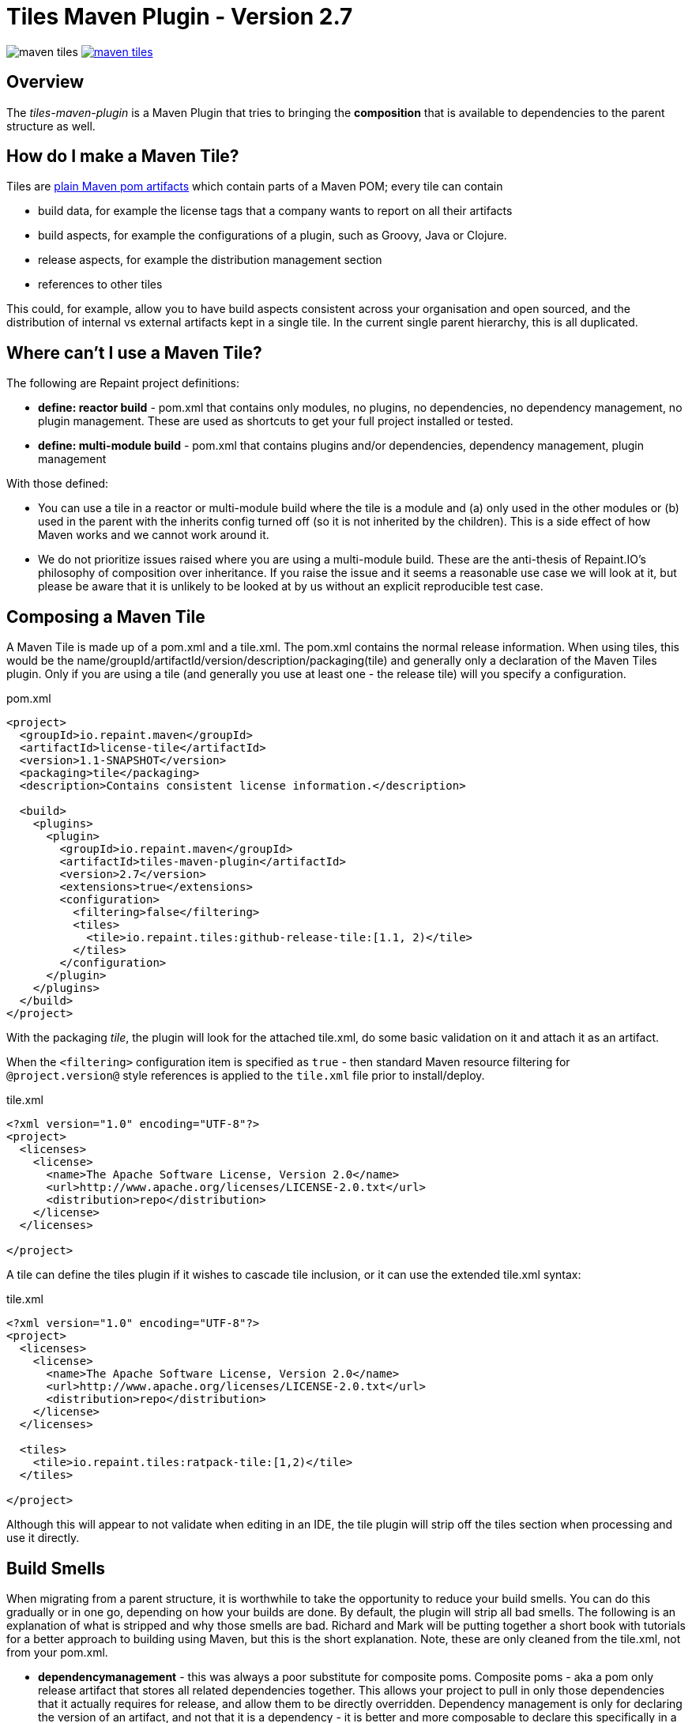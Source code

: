 = Tiles Maven Plugin - Version 2.7

image:https://travis-ci.org/repaint-io/maven-tiles.svg[caption="Travis Build Status"] image:https://badges.gitter.im/repaint-io/maven-tiles.svg[link="https://gitter.im/repaint-io/maven-tiles?utm_source=badge&utm_medium=badge&utm_campaign=pr-badge&utm_content=badge"]

== Overview

The _tiles-maven-plugin_ is a Maven Plugin that tries to bringing the *composition* that is available to
dependencies to the parent structure as well.

== How do I make a Maven Tile?

Tiles are https://github.com/maoo/maven-tiles-examples/tree/master/tiles[plain Maven pom artifacts] which contain
parts of a Maven POM; every tile can contain

- build data, for example the license tags that a company wants to report on all their artifacts
- build aspects, for example the configurations of a plugin, such as Groovy, Java or Clojure.
- release aspects, for example the distribution management section
- references to other tiles

This could, for example, allow you to have build aspects consistent across your organisation and open sourced, and the
distribution of internal vs external artifacts kept in a single tile. In the current single parent hierarchy, this
is all duplicated.

== Where can't I use a Maven Tile?

The following are Repaint project definitions:

- *define: reactor build* - pom.xml that contains only modules, no plugins,
  no dependencies, no dependency management, no plugin management. These are used as shortcuts to get your full project
  installed or tested.
- *define: multi-module build* - pom.xml that contains plugins and/or dependencies, dependency management, plugin management

With those defined:

- You can use a tile in a reactor or multi-module build where the tile is a module and (a) only used in the
  other modules or (b) used in the parent with the inherits config turned off (so it is not inherited by the children).
  This is a side effect of how Maven works and we cannot work around it.
- We do not prioritize issues raised where you are using a multi-module build. These are the
  anti-thesis of Repaint.IO's philosophy of composition over inheritance. If you raise the issue and it seems a
  reasonable use case we will look at it, but please be aware that it is unlikely to be looked at by us without an
  explicit reproducible test case.

== Composing a Maven Tile

A Maven Tile is made up of a pom.xml and a tile.xml. The pom.xml contains the normal release information. When using
tiles, this would be the name/groupId/artifactId/version/description/packaging(tile) and generally only a declaration
of the Maven Tiles plugin. Only if you are using a tile (and generally you use at least one - the release tile) will
you specify a configuration.

[source,xml,indent=0]
.pom.xml
----
<project>
  <groupId>io.repaint.maven</groupId>
  <artifactId>license-tile</artifactId>
  <version>1.1-SNAPSHOT</version>
  <packaging>tile</packaging>
  <description>Contains consistent license information.</description>

  <build>
    <plugins>
      <plugin>
        <groupId>io.repaint.maven</groupId>
        <artifactId>tiles-maven-plugin</artifactId>
        <version>2.7</version>
        <extensions>true</extensions>
        <configuration>
          <filtering>false</filtering>
          <tiles>
            <tile>io.repaint.tiles:github-release-tile:[1.1, 2)</tile>
          </tiles>
        </configuration>
      </plugin>
    </plugins>
  </build>
</project>
----

With the packaging _tile_, the plugin will look for the attached tile.xml, do some basic validation on it and
attach it as an artifact.

When the `<filtering>` configuration item is specified as `true` - then standard Maven resource filtering
for `@project.version@` style references is applied to the `tile.xml` file prior to install/deploy.

[source,xml,indent=0]
.tile.xml
----
<?xml version="1.0" encoding="UTF-8"?>
<project>
  <licenses>
    <license>
      <name>The Apache Software License, Version 2.0</name>
      <url>http://www.apache.org/licenses/LICENSE-2.0.txt</url>
      <distribution>repo</distribution>
    </license>
  </licenses>

</project>
----

A tile can define the tiles plugin if it wishes to cascade tile inclusion, or it can use the extended tile.xml syntax:

[source,xml,indent=0]
.tile.xml
----
<?xml version="1.0" encoding="UTF-8"?>
<project>
  <licenses>
    <license>
      <name>The Apache Software License, Version 2.0</name>
      <url>http://www.apache.org/licenses/LICENSE-2.0.txt</url>
      <distribution>repo</distribution>
    </license>
  </licenses>

  <tiles>
    <tile>io.repaint.tiles:ratpack-tile:[1,2)</tile>
  </tiles>

</project>
----

Although this will appear to not validate when editing in an IDE, the tile plugin will strip off the tiles
section when processing and use it directly.

== Build Smells

When migrating from a parent structure, it is worthwhile to take the opportunity to reduce your build smells. You
can do this gradually or in one go, depending on how your builds are done. By default, the plugin will strip all bad
smells. The following is an explanation of what is stripped and why those smells are bad. Richard and Mark will be
putting together a short book with tutorials for a better approach to building using Maven, but this is the short
explanation. Note, these are only cleaned from the tile.xml, not from your pom.xml.

- *dependencymanagement* - this was always a poor substitute for composite poms. Composite poms - aka a pom only release
artifact that stores all related dependencies together. This allows your project to pull in only those dependencies
 that it actually requires for release, and allow them to be directly overridden. Dependency management is only
 for declaring the version of an artifact, and not that it is a dependency - it is better and more composable to
 declare this specifically in a composite pom instead. Use version ranges so changes flow through.
- *pluginrepositories* and *repositories* - see http://blog.sonatype.com/2009/02/why-putting-repositories-in-your-poms-is-a-bad-idea/[Repositories in POMs is a bad idea] - this has always
been a bad idea. Get rid of it as soon as possible.
- *dependencies* - putting them in a parent or tile prevents your user from exclusion, again composites are a much, much
better idea here. Just don't use this section anywhere other than your actual artifact or composite poms.

Almost made a build smell:
- pluginmanagement - plugin management is used in parents to define all of the necessary options for a plugin but
not have that plugin actually run during the release of the parent artifact, and also give the child the option of
running it. The reason this is bad is that it is mostly not necessary. You should split your plugins up into tiles
so that they be pulled into a build as a standalone set of functionality that will always run and be properly configured.
Since they will reside in the tile.xml file, they will not be run when the tile is released. However, some plugins are
never run automatically - release and enforcer are two examples. These make sense to stay in pluginManagement.


If you need to use them, add them to your configuration section:

[source,xml,indent=0]
.pom.xml
----
<build>
  <plugins>
    <plugin>
      <groupId>io.repaint.maven</groupId>
      <artifactId>tiles-maven-plugin</artifactId>
      <version>2.7</version>
      <configuration>
        <buildSmells>dependencymanagement, dependencies, repositories, pluginrepositories</buildSmells>
        <tiles>
           <tile>groupid:antrun1-tile:1.1-SNAPSHOT</tile>
           <tile>groupid:antrun2-tile:1.1-SNAPSHOT</tile>
        </tiles>
      </configuration>
    </plugin>
  </plugins>
</build>
----

== Composing Build functionality

As a use case, an example of how it will be used for my projects.

Richard will have:

- *java6-tile* - for those projects that have to remain Java 6
- *java7-tile* - for those projects that haven't yet moved to Java 8
- *java8-tile* - for those projects that are on Java 8
- *groovy-tile* - which defines the build structure necessary to build a Groovy project, including GMavenPlus, GroovyDoc
and Source plugins
- *java-tile* - for Java only projects which include all the Javadoc and Source plugins
- *s3-tile* - for our Servlet3 modules, which includes Sass, JSP compilation and Karma plugins and depends on the groovy-tile
- *github-release-tile* - for artifacts that release to Github (open source)
- *nexus-release-tile* - for artifacts that release to our local Nexus (not open source)


This allows me to open source all my tiles except for the nexus tile, and then decide in the final artifact where I will
release it.

== Using Snapshots of Tiles

`-SNAPSHOT` versions of tiles work when installed into your local `~/.m2/repository`, however - if you wish to use
a _published_ SNAPSHOT - you will need to declare a `<repository>` in your `pom.xml` that support SNAPSHOTs.
Review the [introduction to repositories](https://maven.apache.org/guides/introduction/introduction-to-repositories.html)
section on the Apache Maven website.

If you don't wish to include `<repository>` definitions in your project source, declaring them in an activated
`<profile>` in your `~/.m2/settings.xml` file is a viable alternative.

NOTE: This introduces an element of inconsistentcy/non-reproducability to your build and should be done with care.

== Parent structure

Tiles will always be applied as parents of the project that is built. Any orignal parent of that project will be added
as the parent of the last applied tile. So if you apply Tiles `T1` and `T2` to a project `X` with a parent `P`, the 
resulting hierarchy will be `X` - `T1` - `T2` - `P`. Thus (see section _Additional Notes_), the definitions in the parent
can be overwritten by a tile, but not the other way around.

However, there are situations where you want to define your tiles in a parent, e.g. when you have a lot of artifacts
that are built in the same way. In this case you would want a structure like this: `X` - `P` - `T1` - `T2`. While you'd
maybe expect it to work this way if the tiles are included in `P`, due to the way Maven works there's no way to know
where a configuration comes from. To still enable this use case you can manually choose a parent where the tiles will
be applied (in this case before `P`) resulting in the desired structure:

[source,xml,indent=0]
.pom.xml
----
<parent>
	<groupId>group</groupId>
	<artifactId>P</artifactId>
	<version>1.0.0</version>
</parent>
<artifactId>X</artifactId>
...
<build>
  <plugins>
    <plugin>
      <groupId>io.repaint.maven</groupId>
      <artifactId>tiles-maven-plugin</artifactId>
      <version>2.7</version>
      <configuration>
        <applyBefore>group:P</applyBefore>
        <tiles>
          <tile>group:T1:1.0.0</tile>
          <tile>group:T2:1.0.0</tile>
        </tiles>
      </configuration>
    </plugin>
  </plugins>
</build>
----


== Mojos

There are two mojos in the plugin, attach-tile and validate. attach-tile is only used by the deploy/install
process and attaches the tile.xml. validate is for your use to ensure your tile is valid before releasing it - this
ensures it can be read and any errors or warnings about content will appear.

== Additional Notes

Some interesting notes:

- Tiles support version ranges, so use them. [1.1, 2) allows you to update and release new versions of tiles and have them
propagate out. Maven 3.2.2 allows this with the version ranges in parents, but it isn't a good solution because of single
inheritance.
- You can include as many tiles as you like in a pom and poms can refer to other tiles. The plugin will search through
the poms, telling you which ones it is picking up and then load their configurations in *reverse order*. This means the
poms _closer_ to your artifact get their definitions being the most important ones. If you have duplicate plugins, the one
closest to your pom wins.
- String interpolation for properties works. The plugin first walks the tree of tiles collecting all properties, merges them
together (closest wins), and then reloads the poms and interpolates them. This means all string replacement in plugins and
dependencies works as expected.
- Plugin execution is merged - if you have the same plugin in two different tiles define two different executions, they will
merge.
- The plugin works fine with alternative packaging. It has been tested with war, grails-plugin and grails-app.


== Final Notes

Tiles-Maven works best when *you* and *your team* own the tiles. I don't recommend relying on open source tiles, always
create your own versions and always lock down versions of third party tiles, just like you would third party dependencies.

== Read More

- https://github.com/maoo/maven-tiles[The Original Tiles Maven plugin] - although the essential start point is the same, the code is significantly different.
- http://jira.codehaus.org/browse/MNG-5102[Mixin POM fragments]
- http://stackoverflow.com/questions/11749375/import-maven-plugin-configuration-by-composition-rather-than-inheritance-can-it[Stack Overflow]
- http://maven.40175.n5.nabble.com/Moving-forward-with-mixins-tc4421069.html[Maven Discussion]
